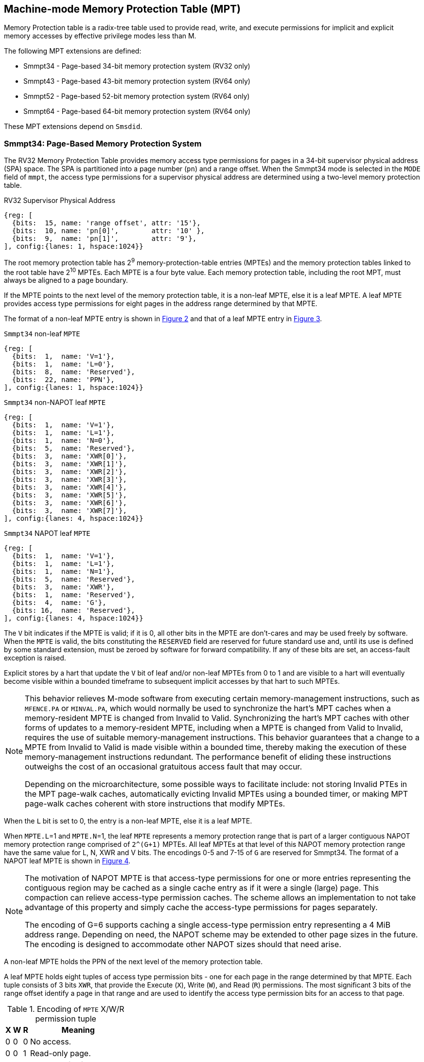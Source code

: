 [[Smmpt]]

== Machine-mode Memory Protection Table (MPT)

Memory Protection table is a radix-tree table used to provide read, write, and
execute permissions for implicit and explicit memory accesses by effective
privilege modes less than M.

The following MPT extensions are defined:

* Smmpt34 - Page-based 34-bit memory protection system (RV32 only)
* Smmpt43 - Page-based 43-bit memory protection system (RV64 only)
* Smmpt52 - Page-based 52-bit memory protection system (RV64 only)
* Smmpt64 - Page-based 64-bit memory protection system (RV64 only)

These MPT extensions depend on `Smsdid`.

=== Smmpt34: Page-Based Memory Protection System

The RV32 Memory Protection Table provides memory access type permissions
for pages in a 34-bit supervisor physical address (SPA) space. The SPA is
partitioned into a page number (`pn`) and a range offset. When the Smmpt34 mode
is selected in the `MODE` field of `mmpt`, the access type permissions for a
supervisor physical address are determined using a two-level memory protection
table.

[caption="Figure {counter:image}: ", reftext="Figure {image}"]
[title="RV32 Supervisor Physical Address", id=rv32-spa]
[wavedrom, ,svg]
....
{reg: [
  {bits:  15, name: 'range offset', attr: '15'},
  {bits:  10, name: 'pn[0]',        attr: '10' },
  {bits:  9,  name: 'pn[1]',        attr: '9'},
], config:{lanes: 1, hspace:1024}}
....

The root memory protection table has 2^9^ memory-protection-table entries
(MPTEs) and the memory protection tables linked to the root table have 2^10^
MPTEs. Each MPTE is a four byte value. Each memory protection table,
including the root MPT, must always be aligned to a page boundary.

If the MPTE points to the next level of the memory protection table, it is a
non-leaf MPTE, else it is a leaf MPTE. A leaf MPTE provides access type
permissions for eight pages in the address range determined by that MPTE.

The format of a non-leaf MPTE entry is shown in <<rv32-mpte>> and that of a leaf
MPTE entry in <<rv32-mpte-leaf>>.

[caption="Figure {counter:image}: ", reftext="Figure {image}"]
[title="`Smmpt34` non-leaf `MPTE`", id="rv32-mpte"]
[wavedrom, ,svg]
....
{reg: [
  {bits:  1,  name: 'V=1'},
  {bits:  1,  name: 'L=0'},
  {bits:  8,  name: 'Reserved'},
  {bits:  22, name: 'PPN'},
], config:{lanes: 1, hspace:1024}}
....

[caption="Figure {counter:image}: ", reftext="Figure {image}"]
[title="`Smmpt34` non-NAPOT leaf `MPTE`", id="rv32-mpte-leaf"]
[wavedrom, ,svg]
....
{reg: [
  {bits:  1,  name: 'V=1'},
  {bits:  1,  name: 'L=1'},
  {bits:  1,  name: 'N=0'},
  {bits:  5,  name: 'Reserved'},
  {bits:  3,  name: 'XWR[0]'},
  {bits:  3,  name: 'XWR[1]'},
  {bits:  3,  name: 'XWR[2]'},
  {bits:  3,  name: 'XWR[3]'},
  {bits:  3,  name: 'XWR[4]'},
  {bits:  3,  name: 'XWR[5]'},
  {bits:  3,  name: 'XWR[6]'},
  {bits:  3,  name: 'XWR[7]'},
], config:{lanes: 4, hspace:1024}}
....

[caption="Figure {counter:image}: ", reftext="Figure {image}"]
[title="`Smmpt34` NAPOT leaf `MPTE`", id="rv32-mpte-napot-leaf"]
[wavedrom, ,svg]
....
{reg: [
  {bits:  1,  name: 'V=1'},
  {bits:  1,  name: 'L=1'},
  {bits:  1,  name: 'N=1'},
  {bits:  5,  name: 'Reserved'},
  {bits:  3,  name: 'XWR'},
  {bits:  1,  name: 'Reserved'},
  {bits:  4,  name: 'G'},
  {bits: 16,  name: 'Reserved'},
], config:{lanes: 4, hspace:1024}}
....

The `V` bit indicates if the MPTE is valid; if it is 0, all other bits in the
MPTE are don't-cares and may be used freely by software. When the `MPTE` is
valid, the bits constituting the `RESERVED` field are reserved for future
standard use and, until its use is defined by some standard extension,
must be zeroed by software for forward compatibility. If any of these
bits are set, an access-fault exception is raised.

Explicit stores by a hart that update the `V` bit of leaf and/or non-leaf MPTEs
from 0 to 1 and are visible to a hart will eventually become visible within a
bounded timeframe to subsequent implicit accesses by that hart to such MPTEs.

[NOTE]
====
This behavior relieves M-mode software from executing certain memory-management
instructions, such as `MFENCE.PA` or `MINVAL.PA`, which would normally be used to
synchronize the hart’s MPT caches when a memory-resident MPTE is changed from
Invalid to Valid. Synchronizing the hart’s MPT caches with other forms of updates
to a memory-resident MPTE, including when a MPTE is changed from Valid to Invalid,
requires the use of suitable memory-management instructions. This behavior
guarantees that a change to a MPTE from Invalid to Valid is made visible within a
bounded time, thereby making the execution of these memory-management
instructions redundant. The performance benefit of eliding these instructions
outweighs the cost of an occasional gratuitous access fault that may occur.

Depending on the microarchitecture, some possible ways to facilitate include:
not storing Invalid PTEs in the MPT page-walk caches, automatically evicting
Invalid MPTEs using a bounded timer, or making MPT page-walk caches coherent
with store instructions that modify MPTEs.
====

When the `L` bit is set to 0, the entry is a non-leaf MPTE, else it is a leaf MPTE.

When `MPTE.L`=1 and `MPTE.N`=1, the leaf `MPTE` represents a memory protection
range that is part of a larger contiguous NAPOT memory protection range comprised
of `2^(G+1)` MPTEs. All leaf MPTEs at that level of this NAPOT memory protection
range have the same value for L, N, XWR and V bits. The encodings 0-5 and 7-15
of `G` are reserved for Smmpt34. The format of a NAPOT leaf MPTE is shown in
<<rv32-mpte-napot-leaf>>.

[NOTE]
====
The motivation of NAPOT MPTE is that access-type permissions for one or more
entries representing the contiguous region may be cached as a single cache entry
as if it were a single (large) page. This compaction can relieve access-type
permission caches. The scheme allows an implementation to not take advantage of
this property and simply cache the access-type permissions for pages separately.

The encoding of G=6 supports caching a single access-type permission entry
representing a 4 MiB address range. Depending on need, the NAPOT scheme may be
extended to other page sizes in the future. The encoding is designed to
accommodate other NAPOT sizes should that need arise.
====

A non-leaf MPTE holds the PPN of the next level of the memory protection table.

A leaf MPTE holds eight tuples of access type permission bits - one for each
page in the range determined by that MPTE. Each tuple consists of 3 bits `XWR`,
that provide the Execute (`X`), Write (`W`), and Read (`R`) permissions. The most
significant 3 bits of the range offset identify a page in that range and are
used to identify the access type permission bits for an access to that page.

[[Smmpt-xwr-encoding]]
.Encoding of `MPTE` X/W/R permission tuple
[%autowidth,float="center",align="center",cols="^,^,^,<",options="header"]
|===
| X | W | R | Meaning
| 0 | 0 | 0 | No access.
| 0 | 0 | 1 | Read-only page.
| 0 | 1 | 0 | _Reserved for future use._
| 0 | 1 | 1 | Read-write page.
| 1 | 0 | 0 | Execute-only page.
| 1 | 0 | 1 | Read-execute page.
| 1 | 1 | 0 | _Reserved for future use._
| 1 | 1 | 1 | Read-write-execute page.
|===

Access type permissions -- readable, writable, or executable -- are checked
by MPT the same as for VS-stage and G-stage translation. For a memory access
made to support VS-stage or G-stage address translation (such as a read/write to
a VS-stage page table or a G-stage page table), permissions are checked as
though for an implicit load or store, not for the original access type. However,
any exception is always reported for the original access type (instruction,
load, or store/AMO).

The MXR mechanisms or the use of HLVX instruction cannot be used to affect or
override the interpretation of permissions encoded in memory-protection-table
entries.

When Zicfiss extension is also implemeneted, the memory accessed by the shadow
stack instructions require  read-write permission in MPT entries.

Any level of MPTE may be a leaf MPTE, so in addition to providing access type
permissions to 4 KiB pages, Smmpt34 supports 4 MiB pages.

[[MPT_ACC_LKUP]]
==== MPT access type permissions lookup process
Access type permissions for a physical address PA are determined as
follows:

1. Let _a_ be `mmpt.ppn` x PAGESIZE, and let _i_ = LEVELS-1 (For Smmpt34,
   PAGESIZE is 2^12^ and LEVELS=2). The `mmpt` register must be active,
   i.e., the effective privilege mode must not be M-mode.

2. Let _mpte_ be the value of the `MPTE` at address _a_ + _pa.pn[i]_
   x MPTESIZE (For Smmpt34, MPTESIZE=4). If accessing _mpte_ violates a PMA
   or PMP check, raise an access-fault exception corresponding to the original
   access type.

3. If _mpte.V_=0, or if any bits or encodings that are reserved for future
   standard use are set within _mpte_, or if _mpte.L_ = 0 and _mpte.N_ = 1,
   stop and raise an access-fault exception corresponding to the original
   access type.

4. Otherwise, the _mpte_ is valid. If _mpte.L=1_ go to step 5; Otherwise, this
   MPTE is a pointer to the next level of the memory protection table. Let
   _i_=_i_-1. If _i_<0, stop and raise an access-fault exception corresponding
   to the original access type. Otherwise, let _a_ = _mpte.PPN_ x PAGESIZE and
   go to step 2.

5. If _mpte.N_=0, a non-NAPOT leaf _mpte_ has been found. If _i_ > 0, let _pi_
   be the value of the NUMPGINRANGE most significant bits of _pa.pn[i-1]_.
   Otherwise, for _i_ = 0, let _pi_ be the value of the NUMPGINRANGE most
   significant bits of the range offset specified in the _pa_.
   (For Smmpt34, NUMPGINRANGE is 3). Let _XWR=mpte.XWR[pi]_.

6. If _mpte.N_=1, a NAPOT leaf _mpte_ has been found. Let _XWR=mpte.XWR_. If
   the value of _G_ is reserved for the current MPT mode, raise an access-fault
   exception corresponding to the original access type.

7. Determine if the requested memory access is allowed by the _XWR_ bits, given
   the effective privilege mode and MXR field of the `mstatus` register. If not,
   stop and raise an access-fault exception corresponding to the original access
   type, else the requested memory access is allowed.

Implicit accesses to MPT by this process are checked by PMP/Smepmp as implicit
M-mode accesses. The endianness of such implicit accesses is controlled by
`mstatus.MBE`.

=== Smmpt43: Page-Based 43-bit Memory Protection System

This section describes a page-based memory protection system for RV64, which
supports a 43-bit supervisor physical address space. The design of Smmpt43
follows the overall scheme of Smmpt34, and this section details only the
differences between the schemes.

[NOTE]
====
Multiple memory protection systems are specified for RV64 to relieve the tension
between providing a large physical address space and minimizing the memory
protection cost. For many systems, 43-bits of physical address space is ample,
and so Smmpt43 suffices. Smmpt52 increases the physical address space to 52
bits, but increases the physical memory capacity dedicated to memory protection
tables and the latency of memory protection table traversals. Smmpt64 increases
the physical address space to 64 bits.
====

Smmpt43 supports a 43-bit supervisor physical address space, divided into pages. The
Smmpt43 address is partitioned as shown in  <<rv64-spa-Smmpt43>>. The supervisor
physical address must have bits 43 and higher all equal to 0, or else an
access-fault exception corresponding to the original access type will occur. The
Smmpt43 memory protection table has three levels.

[caption="Figure {counter:image}: ", reftext="Figure {image}"]
[title="Smmpt43 Supervisor Physical Address", id=rv64-spa-Smmpt43]
[wavedrom, ,svg]
....
{reg: [
  {bits:  16, name: 'range offset', attr: '16'},
  {bits:  9,  name: 'pn[0]',        attr: '9' },
  {bits:  9,  name: 'pn[1]',        attr: '9'},
  {bits:  9,  name: 'pn[2]',        attr: '9'},
], config:{lanes: 1, hspace:1024}}
....

The Smmpt43 memory protection tables contain 2^9^ memory protection table
entries (MPTEs). Each Smmpt43 MPTE is an eight byte value. A page table is
exactly the size of a page and must always be aligned to a page boundary.
The physical page number of the root memory protection table is stored in the
`mmpt` register's PPN field.

The format of a non-leaf MPTE entry is shown in <<rv64-mpte>> and that of a leaf
MPTE entry in <<rv64-mpte-leaf>>. The format of a NAPOT leaf MPTE is shown
in <<rv64-mpte-napot-leaf>>.

A leaf MPTE provides access type permissions for sixteen pages in the address
range determined by that MPTE.

[caption="Figure {counter:image}: ", reftext="Figure {image}"]
[title="Smmpt43 non-leaf `MPTE` entry", id="rv64-mpte"]
[wavedrom, ,svg]
....
{reg: [
  {bits:   1, name: 'V'},
  {bits:   1, name: 'L=0'},
  {bits:   8, name: 'Reserved'},
  {bits:  44, name: 'PPN'},
  {bits:  10, name: 'Reserved'},
], config:{lanes: 2, hspace:1024}}
....

[caption="Figure {counter:image}: ", reftext="Figure {image}"]
[title="Smmpt43 non-NAPOT leaf `MPTE` entry", id="rv64-mpte-leaf"]
[wavedrom, ,svg]
....
{reg: [
  {bits:   1, name: 'V'},
  {bits:   1, name: 'L=1'},
  {bits:   1, name: 'N=0'},
  {bits:   5, name: 'Reserved'},
  {bits:   3, name: 'XWR[0]'},
  {bits:   3, name: 'XWR[1]'},
  {bits:   3, name: 'XWR[2]'},
  {bits:   3, name: 'XWR[3]'},
  {bits:   3, name: 'XWR[4]'},
  {bits:   3, name: 'XWR[5]'},
  {bits:   3, name: 'XWR[6]'},
  {bits:   3, name: 'XWR[7]'},
  {bits:   3, name: 'XWR[8]'},
  {bits:   3, name: 'XWR[9]'},
  {bits:   3, name: 'XWR[10]'},
  {bits:   3, name: 'XWR[11]'},
  {bits:   3, name: 'XWR[12]'},
  {bits:   3, name: 'XWR[13]'},
  {bits:   3, name: 'XWR[14]'},
  {bits:   3, name: 'XWR[15]'},
  {bits:   8, name: 'Reserved'},
], config:{lanes: 4, hspace:1024}}
....

[caption="Figure {counter:image}: ", reftext="Figure {image}"]
[title="Smmpt43 NAPOT leaf `MPTE` entry", id="rv64-mpte-napot-leaf"]
[wavedrom, ,svg]
....
{reg: [
  {bits:   1, name: 'V'},
  {bits:   1, name: 'L=1'},
  {bits:   1, name: 'N=1'},
  {bits:   5, name: 'Reserved'},
  {bits:   3, name: 'XWR'},
  {bits:   1, name: '0'},
  {bits:   4, name: 'G'},
  {bits:  48, name: 'Reserved'},
], config:{lanes: 4, hspace:1024}}
....

Any level of MPTE may be a leaf MPTE, so in addition to providing access type
permissions to 4 KiB pages, Smmpt43 supports 2 MiB, and 1 GiB pages.

The algorithm to determine access type permissions for a page is same as in
<<MPT_ACC_LKUP>>, except LEVELS equals 3, MPTESIZE equals 8, and NUMPGINRANGE
equals 4.

The encodings 0-3 and 5-15 of `G` are reserved for Smmpt43.

[NOTE]
====
The encoding of G=4 supports caching a single access-type permission entry
representing a 2 MiB or a 1 GiB address range. These contiguous address range
sizes represent large/huge page sizes used commonly by memory allocators.

Depending on need, the NAPOT scheme may be extended to other page sizes in
the future.
====

=== Smmpt52: Page-Based 52-bit Memory Protection System

This section describes a page-based memory protection system for RV64 that
supports 52-bit supervisor physical address spaces. It closely follows the design of
Smmpt43, simply adding an additional level of page table, and so this section
only details the differences between the two schemes.

Smmpt52 supports a 52-bit supervisor physical address space, divided into pages. The
Smmpt52 address is partitioned as shown in  <<rv64-spa-Smmpt52>>. The supervisor
physical address must have bits 52 and higher all equal to 0, or else an
access-fault exception corresponding to the original access type will occur. The
Smmpt52 memory protection table has four levels.

[caption="Figure {counter:image}: ", reftext="Figure {image}"]
[title="Smmpt52 Supervisor Physical Address", id=rv64-spa-Smmpt52]
[wavedrom, ,svg]
....
{reg: [
  {bits:  16, name: 'range offset', attr: '16'},
  {bits:  9,  name: 'pn[0]',        attr: '9' },
  {bits:  9,  name: 'pn[1]',        attr: '9'},
  {bits:  9,  name: 'pn[2]',        attr: '9'},
  {bits:  9,  name: 'pn[3]',        attr: '9'},
], config:{lanes: 1, hspace:1024}}
....

The Smmpt52 memory protection tables contain 2^9^ memory protection table
entries (MPTEs). Each MPTE is an eight byte value. A page table is exactly the
size of a page and must always be aligned to a page boundary. The physical page
number of the root memory protection table is stored in the `mmpt` register's
PPN field.

The MPTE formats for Smmpt52 are identical to that of Smmpt43.

Any level of MPTE may be a leaf MPTE, so in addition to providing access type
permissions to 4 KiB pages, Smmpt52 supports 2 MiB, 1 GiB, and 512 GiB pages.

The algorithm to determine access type permissions for a page is same as in
<<MPT_ACC_LKUP>>, except LEVELS equals 4, MPTESIZE equals 8, and NUMPGINRANGE
equals 4.

The encodings 0-3 and 5-15 of `G` are reserved for Smmpt52.

=== Smmpt64: Page-Based 64-bit Memory Protection System

This section describes a page-based memory protection system for RV64 that
supports 64-bit supervisor physical address spaces. It closely follows the design of
Smmpt52, simply adding an additional level of page table, and so this section
only details the differences between the two schemes.

Smmpt64 supports a 64-bit supervisor physical address space, divided into pages. The
Smmpt64 address is partitioned as shown in  <<rv64-spa-Smmpt64>>. The
Smmpt64 memory protection table has five levels.

[caption="Figure {counter:image}: ", reftext="Figure {image}"]
[title="Smmpt64 Supervisor Physical Address", id=rv64-spa-Smmpt64]
[wavedrom, ,svg]
....
{reg: [
  {bits:  16, name: 'range offset', attr: '16'},
  {bits:  9,  name: 'pn[0]',        attr: '9' },
  {bits:  9,  name: 'pn[1]',        attr: '9'},
  {bits:  9,  name: 'pn[2]',        attr: '9'},
  {bits:  9,  name: 'pn[3]',        attr: '9'},
  {bits:  12, name: 'pn[4]',        attr: '12'},
], config:{lanes: 1, hspace:1024}}
....

The Smmpt64 root memory protection table contain 2^12^ memory protection
table entries (MPTEs). Each MPTE is an eight bytes value. The root memory
protection table is 32 KiB instead of the usual 4 KiB and must be aligned to a
32 KiB boundary. The physical page number of the root memory protection table is
stored in the `mmpt` register's PPN field.

The non-root Smmpt64 memory protection tables contain 2^9^ MPTEs, eight bytes
each. The non-root memory protection table is exactly the size of a page and
must always be aligned to a page boundary.

The MPTE formats for Smmpt64 are identical to that of Smmpt52.

Any level of MPTE may be a leaf MPTE, so in addition to providing access type
permissions to 4 KiB pages, Smmpt64 supports 2 MiB, 1 GiB, 512 GiB, and 256 TiB
pages.

The algorithm to determine access type permissions for a page is same as in
<<MPT_ACC_LKUP>>, except LEVELS equals 5, MPTESIZE equals 8, and NUMPGINRANGE
equals 4.

The encodings 0-3 and 5-15 of `G` are reserved for Smmpt64.
